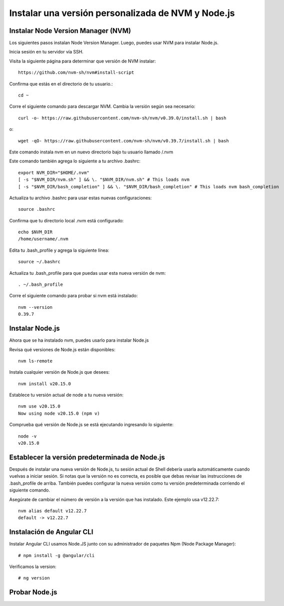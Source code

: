 Instalar una versión personalizada de NVM y Node.js
=======================================================

Instalar Node Version Manager (NVM)
+++++++++++++++++++++++++++++++++++++

Los siguientes pasos instalan Node Version Manager. Luego, puedes usar NVM para instalar Node.js.

Inicia sesión en tu servidor vía SSH.

Visita la siguiente página para determinar que versión de NVM instalar::

  https://github.com/nvm-sh/nvm#install-script

Confirma que estás en el directorio de tu usuario.::

  cd ~

Corre el siguiente comando para descargar NVM. Cambia la versión según sea necesario::

  curl -o- https://raw.githubusercontent.com/nvm-sh/nvm/v0.39.0/install.sh | bash

o::

  wget -qO- https://raw.githubusercontent.com/nvm-sh/nvm/v0.39.7/install.sh | bash

Este comando instala nvm en un nuevo directorio bajo tu usuario llamado /.nvm

Este comando también agrega lo siguiente a tu archivo .bashrc::

  export NVM_DIR="$HOME/.nvm"
  [ -s "$NVM_DIR/nvm.sh" ] && \. "$NVM_DIR/nvm.sh" # This loads nvm
  [ -s "$NVM_DIR/bash_completion" ] && \. "$NVM_DIR/bash_completion" # This loads nvm bash_completion

Actualiza tu archivo .bashrc para usar estas nuevas configuraciones::

  source .bashrc

Confirma que tu directorio local .nvm está configurado::

  echo $NVM_DIR
  /home/username/.nvm

Edita tu .bash_profile y agrega la siguiente línea::

  source ~/.bashrc

Actualiza tu .bash_profile para que puedas usar esta nueva versión de nvm::

  . ~/.bash_profile

Corre el siguiente comando para probar si nvm está instalado::

  nvm --version
  0.39.7

Instalar Node.js
+++++++++++++++++++

Ahora que se ha instalado nvm, puedes usarlo para instalar Node.js

Revisa qué versiones de Node.js están disponibles::

  nvm ls-remote

Instala cualquier versión de Node.js que desees::

  nvm install v20.15.0

Establece tu versión actual de node a tu nueva versión::

  nvm use v20.15.0
  Now using node v20.15.0 (npm v)

Comprueba qué versión de Node.js se está ejecutando ingresando lo siguiente::

  node -v
  v20.15.0

Establecer la versión predeterminada de Node.js
++++++++++++++++++++++++++++++++++++++++++++++++++

Después de instalar una nueva versión de Node.js, tu sesión actual de Shell debería usarla automáticamente cuando vuelvas a iniciar sesión. Si notas que la versión no es correcta, es posible que debas revisar las instrucciones de .bash_profile de arriba. También puedes configurar la nueva versión como tu versión predeterminada corriendo el siguiente comando.

Asegúrate de cambiar el número de versión a la versión que has instalado. Este ejemplo usa v12.22.7::

  nvm alias default v12.22.7
  default -> v12.22.7


Instalación de Angular CLI
++++++++++++++++++++++++++++

Instalar Angular CLI usamos Node.JS junto con su administrador de paquetes Npm (Node Package Manager)::

	# npm install -g @angular/cli

Verificamos la version::

	# ng version


Probar Node.js
+++++++++++++++


